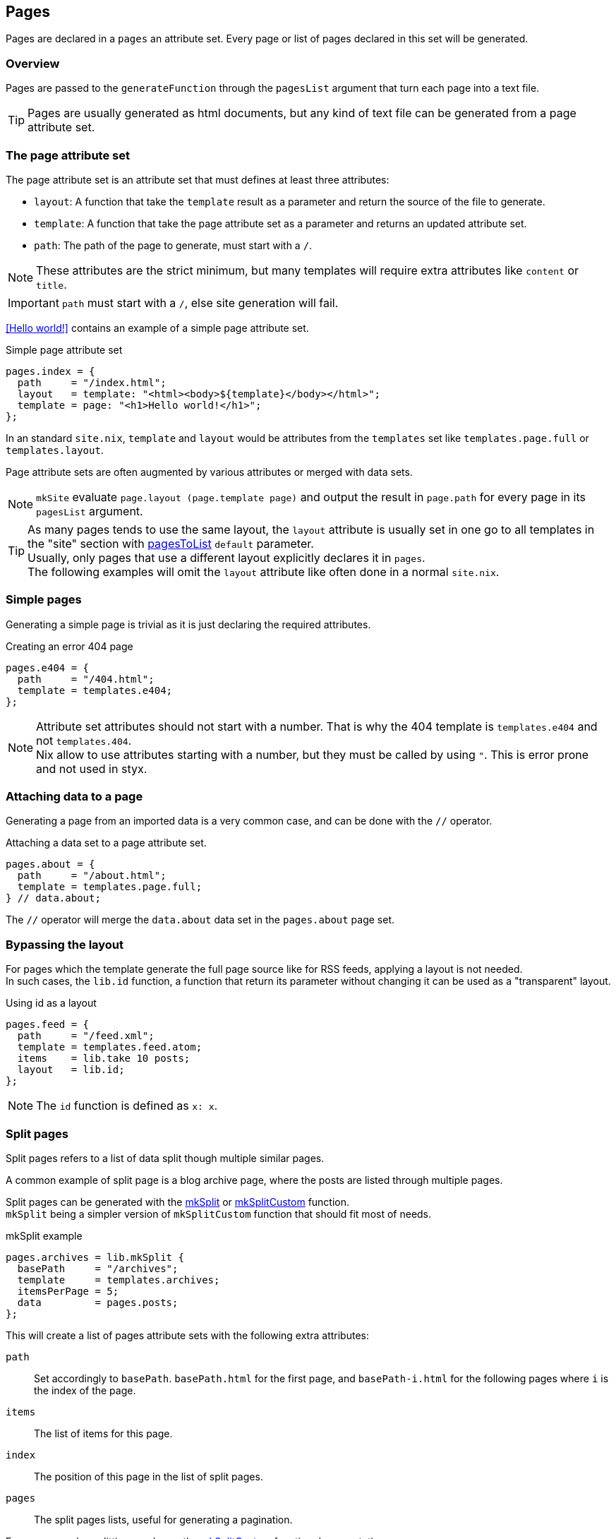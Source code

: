 [[Pages]]
== Pages

Pages are declared in a `pages` an attribute set. Every page or list of pages declared in this set will be generated.


=== Overview

Pages are passed to the `generateFunction` through the `pagesList` argument that turn each page into a text file.

TIP: Pages are usually generated as html documents, but any kind of text file can be generated from a page attribute set.


=== The page attribute set

The page attribute set is an attribute set that must defines at least three attributes:

* `layout`: A function that take the `template` result as a parameter and return the source of the file to generate.
* `template`: A function that take the page attribute set as a parameter and returns an updated attribute set.
* `path`: The path of the page to generate, must start with a `/`.

NOTE: These attributes are the strict minimum, but many templates will require extra attributes like `content` or `title`.

IMPORTANT: `path` must start with a `/`, else site generation will fail.

<<Hello world!>> contains an example of a simple page attribute set.

[source, nix]
.Simple page attribute set
----
pages.index = {
  path     = "/index.html";
  layout   = template: "<html><body>${template}</body></html>";
  template = page: "<h1>Hello world!</h1>";
};
----

In an standard `site.nix`, `template` and `layout` would be attributes from the `templates` set like `templates.page.full` or `templates.layout`.

Page attribute sets are often augmented by various attributes or merged with data sets.

NOTE: `mkSite` evaluate `page.layout (page.template page)` and output the result in `page.path` for every page in its `pagesList` argument.

TIP: As many pages tends to use the same layout, the `layout` attribute is usually set in one go to all templates in the "site" section with link:library.html#lib.pages.pagesToList[pagesToList] `default` parameter. +
Usually, only pages that use a different layout explicitly declares it in `pages`. +
The following examples will omit the `layout` attribute like often done in a normal `site.nix`.


=== Simple pages

Generating a simple page is trivial as it is just declaring the required attributes.

[source, nix]
.Creating an error 404 page
----
pages.e404 = {
  path     = "/404.html";
  template = templates.e404;
};
----

NOTE: Attribute set attributes should not start with a number. That is why the 404 template is `templates.e404` and not `templates.404`. +
Nix allow to use attributes starting with a number, but they must be called by using `"`. This is error prone and not used in styx.

=== Attaching data to a page

Generating a page from an imported data is a very common case, and can be done with the `//` operator.

[source, nix]
.Attaching a data set to a page attribute set.
----
pages.about = {
  path     = "/about.html";
  template = templates.page.full;
} // data.about;
----

The `//` operator will merge the `data.about` data set in the `pages.about` page set.


=== Bypassing the layout

For pages which the template generate the full page source like for RSS feeds, applying a layout is not needed. +
In such cases, the `lib.id` function, a function that return its parameter without changing it can be used as a "transparent" layout.

[source, nix]
.Using id as a layout
----
pages.feed = {
  path     = "/feed.xml";
  template = templates.feed.atom;
  items    = lib.take 10 posts;
  layout   = lib.id;
};
----

NOTE: The `id` function is defined as `x: x`.

=== Split pages

Split pages refers to a list of data split though multiple similar pages.

A common example of split page is a blog archive page, where the posts are listed through multiple pages.

Split pages can be generated with the link:library.html#lib.pages.mkSplit[mkSplit] or link:library.html#lib.pages.mkSplitCustom[mkSplitCustom] function. +
`mkSplit` being a simpler version of `mkSplitCustom` function that should fit most of needs.

[source, nix]
.mkSplit example
----
pages.archives = lib.mkSplit {
  basePath     = "/archives";
  template     = templates.archives;
  itemsPerPage = 5;
  data         = pages.posts;
};
----

This will create a list of pages attribute sets with the following extra attributes:

`path`:: Set accordingly to `basePath`. `basePath.html` for the first page, and `basePath-i.html` for the following pages where `i` is the index of the page.
`items`:: The list of items for this page.
`index`:: The position of this page in the list of split pages.
`pages`:: The split pages lists, useful for generating a pagination.

For more complex splitting needs see the link:library.html#lib.pages.mkSplitCustom[mkSplitCustom] function documentation.

NOTE: `mkSplit` only requires `basePath`, `itemsPerPage` and `data` as parameters. Any extra parameter passed will be added to every split page attribute set. +
This is on purpose and is used in the previous example to set all the split pages template in the `mkSplit` declaration.


=== Multipages

Multipages are page attribute sets that have a `pages` attribute containing a list of pages in the `pages` attribute set.

Multipages are usually generated by importing <<data.multipage>>, data attribute set with a `pages` attribute.

==== Single page

Multipages can be generated with the link:library.html#lib.pages.mkMultiPages[mkMultiPages] function.

[source, nix]
.mkMultipages example
----
pages.about = lib.mkMultipages ({
  template = templates.page.full;
  basePath = "/about";
} // data.about);
----

NOTE: `mkMultipages` only requires `basePath` and `pages` as arguments. Any extra argument will be added to every generated attribute attribute set.


==== List of pages

For a list of content where single and multipages are mixed, link:library.html#lib.pages.mkPageList[mkPageList] can be used.

[source, nix]
.Generating the page list with mutipage data
----
pages.posts = lib.mkPageList {
  data     = data.posts; # <1>
  template = templates.post.full;
};
----

<1> `data` is a list of data attribute set to generate pages attribute set from.

`mkPageList` will generate an attribute set with two attributes:

- `list`: The list of contents, containing single pages and first page of multipages posts.
- `pages`: List of all pages, including multipages subpages.

The `list` attribute can be used in archive or index pages, so multipages subpages will not be listed.

[source, nix]
.Using mkPageList list in a split page
----
pages = {
  index = mkSplit {
    title           = conf.theme.site.title;
    basePath        = "/index";
    itemsPerPage    = conf.theme.index.itemsPerPage;
    template        = templates.index;
    data            = pages.posts.list;
  };

  posts = lib.mkPageList {
    data     = data.posts;
    template = templates.post.full;
  };
}
----


=== Taxonomy pages

NOTE: To see how to generate taxonomy data, refer to <<Taxonomies>>.

Taxonomies pages can be generated from a taxonomy data structure with the link:library.html#lib.pages.mkTaxonomyPages[mkTaxonomyPages] function.

[source, nix]
----
taxonomies = lib.mkTaxonomyPages {
  data = data.taxonomies;
  taxonomyTemplate = templates.taxonomy.full;
  termTemplate = templates.taxonomy.term.full;
};
----

The link:library.html#lib.pages.mkTaxonomyPages[mkTaxonomyPages] function will create the following page attribute sets:

- `TAXONOMY/index.html`, the taxonomy index page set for every taxonomy. A `terms` attribute will be added to the page attribute set containing all the taxonomy terms.
- `TAXONOMY/TERM/index.html`, the term index page set for every term in every taxonomy. A `values` attribute will be added to the page attribute set containing all the values that use the term.

NOTE: If required `mkTaxonomyPages` generated pages `path` can be changed with the `taxonomyPathFun` and the `termPathFun`, for details see link:library.html#lib.pages.mkTaxonomyPages[mkTaxonomyPages]. +
If any of these functions is changed, the templates should be updated accordingly.

